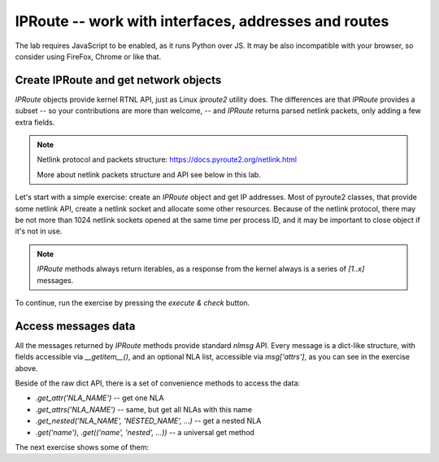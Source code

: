 IPRoute -- work with interfaces, addresses and routes
-----------------------------------------------------

.. _dmesg:

The lab requires JavaScript to be enabled, as it runs Python over JS. It
may be also incompatible with your browser, so consider using FireFox,
Chrome or like that.


Create IPRoute and get network objects
~~~~~~~~~~~~~~~~~~~~~~~~~~~~~~~~~~~~~~

`IPRoute` objects provide kernel RTNL API, just as Linux `iproute2` utility
does. The differences are that `IPRoute` provides a subset -- so your
contributions are more than welcome, -- and `IPRoute` returns parsed
netlink packets, only adding a few extra fields.

.. note::
    Netlink protocol and packets structure: https://docs.pyroute2.org/netlink.html

    More about netlink packets structure and API see below in this lab.

Let's start with a simple exercise: create an `IPRoute` object and get IP
addresses. Most of pyroute2 classes, that provide some netlink API, create a
netlink socket and allocate some other resources. Because of the netlink
protocol, there may be not more than 1024 netlink sockets opened at the same
time per process ID, and it may be important to close object if it's not in
use.

.. note::
   `IPRoute` methods always return iterables, as a response from the kernel always
   is a series of `[1..x]` messages.

To continue, run the exercise by pressing the `execute & check` button.

.. raw:: html
   :file: iproute_get_addr.html

Access messages data
~~~~~~~~~~~~~~~~~~~~

All the messages returned by `IPRoute` methods provide standard `nlmsg` API.
Every message is a dict-like structure, with fields accessible via
`__getitem__()`, and an optional NLA list, accessible via `msg['attrs']`, as
you can see in the exercise above.

Beside of the raw dict API, there is a set of convenience methods to access
the data:

* `.get_attr('NLA_NAME')` -- get one NLA
* `.get_attrs('NLA_NAME')` -- same, but get all NLAs with this name
* `.get_nested('NLA_NAME', 'NESTED_NAME', ...)` -- get a nested NLA
* `.get('name')`, `.get(('name', 'nested', ...))` -- a universal get method

The next exercise shows some of them:

.. raw:: html
   :file: iproute_get_attr.html
